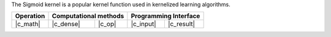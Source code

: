 .. Copyright 2021 Intel Corporation
..
.. Licensed under the Apache License, Version 2.0 (the "License");
.. you may not use this file except in compliance with the License.
.. You may obtain a copy of the License at
..
..     http://www.apache.org/licenses/LICENSE-2.0
..
.. Unless required by applicable law or agreed to in writing, software
.. distributed under the License is distributed on an "AS IS" BASIS,
.. WITHOUT WARRANTIES OR CONDITIONS OF ANY KIND, either express or implied.
.. See the License for the specific language governing permissions and
.. limitations under the License.

The Sigmoid kernel is a popular kernel function
used in kernelized learning algorithms.

.. |c_math| replace::   :ref:`dense <sigmoid_kernel_c_math>`
.. |c_dense| replace::  :ref:`dense <sigmoid_kernel_c_math_dense>`
.. |c_input| replace::  :ref:`compute_input <sigmoid_kernel_c_api_input>`
.. |c_result| replace:: :ref:`compute_result <sigmoid_kernel_c_api_result>`
.. |c_op| replace::     :ref:`compute(...) <sigmoid_kernel_c_api>`

=============  ===============  =========  =============  ===========
**Operation**  **Computational  methods**  **Programming  Interface**
-------------  --------------------------  --------------------------
|c_math|       |c_dense|        |c_op|     |c_input|      |c_result|
=============  ===============  =========  =============  ===========
